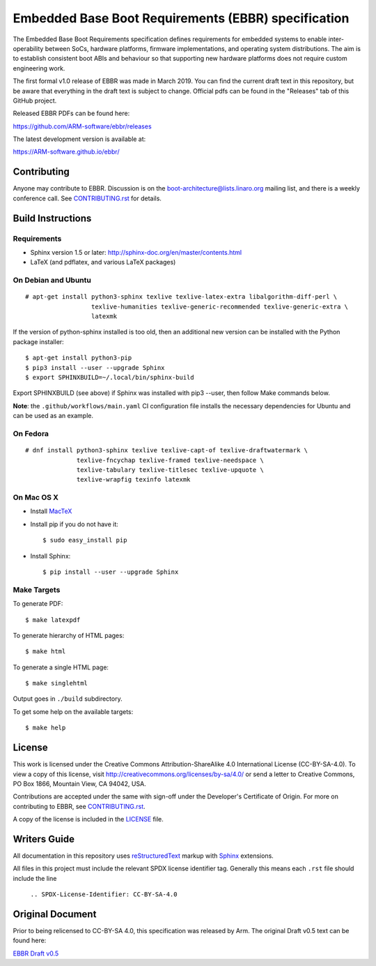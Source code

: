 ####################################################
Embedded Base Boot Requirements (EBBR) specification
####################################################

.. image:: https://github.com/ARM-software/ebbr/actions/workflows/main.yaml/badge.svg?branch=main
    :target: https://github.com/ARM-software/ebbr


The Embedded Base Boot Requirements specification defines requirements
for embedded systems to enable inter-operability between SoCs, hardware
platforms, firmware implementations, and operating system distributions.
The aim is to establish consistent boot ABIs and behaviour so that
supporting new hardware platforms does not require custom engineering work.

The first formal v1.0 release of EBBR was made in March 2019.
You can find the current draft text in this repository,
but be aware that everything in the draft text is subject to change.
Official pdfs can be found in the "Releases" tab of this GitHub project.

Released EBBR PDFs can be found here:

https://github.com/ARM-software/ebbr/releases

The latest development version is available at:

https://ARM-software.github.io/ebbr/

Contributing
============

Anyone may contribute to EBBR. Discussion is on the
boot-architecture@lists.linaro.org mailing list,
and there is a weekly conference call.
See CONTRIBUTING.rst_ for details.

Build Instructions
==================

Requirements
^^^^^^^^^^^^

* Sphinx version 1.5 or later: http://sphinx-doc.org/en/master/contents.html
* LaTeX (and pdflatex, and various LaTeX packages)

On Debian and Ubuntu
^^^^^^^^^^^^^^^^^^^^
::

  # apt-get install python3-sphinx texlive texlive-latex-extra libalgorithm-diff-perl \
                    texlive-humanities texlive-generic-recommended texlive-generic-extra \
                    latexmk

If the version of python-sphinx installed is too old, then an additional
new version can be installed with the Python package installer::

  $ apt-get install python3-pip
  $ pip3 install --user --upgrade Sphinx
  $ export SPHINXBUILD=~/.local/bin/sphinx-build

Export SPHINXBUILD (see above) if Sphinx was installed with pip3 --user, then follow Make commands below.

**Note**: the ``.github/workflows/main.yaml`` CI configuration file installs the
necessary dependencies for Ubuntu and can be used as an example.

On Fedora
^^^^^^^^^

::

  # dnf install python3-sphinx texlive texlive-capt-of texlive-draftwatermark \
                texlive-fncychap texlive-framed texlive-needspace \
                texlive-tabulary texlive-titlesec texlive-upquote \
                texlive-wrapfig texinfo latexmk

On Mac OS X
^^^^^^^^^^^

* Install MacTeX_
* Install pip if you do not have it::

  $ sudo easy_install pip

* Install Sphinx::

  $ pip install --user --upgrade Sphinx

.. _MacTeX: http://tug.org/mactex

Make Targets
^^^^^^^^^^^^

To generate PDF::

  $ make latexpdf

To generate hierarchy of HTML pages::

  $ make html

To generate a single HTML page::

  $ make singlehtml

Output goes in ``./build`` subdirectory.

To get some help on the available targets::

  $ make help

License
=======

This work is licensed under the Creative Commons Attribution-ShareAlike 4.0
International License (CC-BY-SA-4.0). To view a copy of this license, visit
http://creativecommons.org/licenses/by-sa/4.0/ or send a letter to
Creative Commons, PO Box 1866, Mountain View, CA 94042, USA.

Contributions are accepted under the same with sign-off under the Developer's
Certificate of Origin. For more on contributing to EBBR, see CONTRIBUTING.rst_.

A copy of the license is included in the LICENSE_ file.

.. image:: https://i.creativecommons.org/l/by-sa/4.0/88x31.png
   :target: http://creativecommons.org/licenses/by-sa/4.0/
   :alt: Creative Commons License

.. _CONTRIBUTING.rst: ./CONTRIBUTING.rst
.. _LICENSE: ./LICENSE

Writers Guide
=============

All documentation in this repository uses reStructuredText_ markup
with Sphinx_ extensions.

All files in this project must include the relevant SPDX license identifier
tag. Generally this means each ``.rst`` file should include the line

    ``.. SPDX-License-Identifier: CC-BY-SA-4.0``

.. _reStructuredText: http://docutils.sourceforge.net/docs/user/rst/quickref.html
.. _Sphinx: http://www.sphinx-doc.org/en/master/usage/restructuredtext/basics.html

Original Document
=================
Prior to being relicensed to CC-BY-SA 4.0, this specification was
released by Arm. The original Draft v0.5 text can be found here:

`EBBR Draft v0.5 <https://developer.arm.com/products/architecture/system-architecture/embedded-system-architecture>`_

.. SPDX-License-Identifier: CC-BY-SA-4.0


